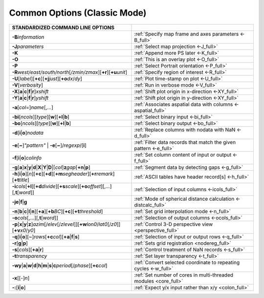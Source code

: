 #############################
Common Options (Classic Mode)
#############################

.. list-table::
   :widths: 50 50
   :header-rows: 1

   * - STANDARDIZED COMMAND LINE OPTIONS
     -
   * - **-B**\ *information*
     - :ref:`Specify map frame and axes parameters <-B_full>`
   * - **-J**\ *parameters*
     - :ref:`Select map projection <-J_full>`
   * - **-K**
     - :ref:`Append more PS later <-K_full>`
   * - **-O**
     - :ref:`This is an overlay plot <-O_full>`
   * - **-P**
     - :ref:`Select Portrait orientation <-P_full>`
   * - **-R**\ *west/east/south/north*\ [*/zmin/zmax*][**+r**][**+u**\ *unit*]
     - :ref:`Specify region of interest <-R_full>`
   * - **-U**\ [*label*][**+c**][**+j**\ *just*][**+o**\ *dx*/*dy*]
     - :ref:`Plot time-stamp on plot <-U_full>`
   * - **-V**\ [*verbosity*]
     - :ref:`Run in verbose mode <-V_full>`
   * - **-X**\ [**a**\|\ **c**\|\ **f**\|\ **r**]\ *xshift*
     - :ref:`Shift plot origin in x-direction <-XY_full>`
   * - **-Y**\ [**a**\|\ **c**\|\ **f**\|\ **r**]\ *yshift*
     - :ref:`Shift plot origin in y-direction <-XY_full>`
   * - **-a**\ [*col*\ =]\ *name*\ [,\ *...*]
     - :ref:`Associates aspatial data with columns <-aspatial_full>`
   * - **-bi**\ [*ncols*][*type*][**w**][**+l**\|\ **b**]
     - :ref:`Select binary input <-bi_full>`
   * - **-bo**\ [*ncols*][*type*][**w**][**+l**\|\ **b**]
     - :ref:`Select binary output <-bo_full>`
   * - **-d**\ [**i**\|\ **o**]\ *nodata*
     - :ref:`Replace columns with nodata with NaN <-d_full>`
   * - **-e**\ [**~**]\ *"pattern"* \| **-e**\ [**~**]/\ *regexp*/[**i**]
     - :ref:`Filter data records that match the given pattern <-e_full>`
   * - **-f**\ [**i**\|\ **o**]\ *colinfo*
     - :ref:`Set column content of input or output <-f_full>`
   * - **-g**\ [**a**]\ **x**\|\ **y**\|\ **d**\|\ **X**\|\ **Y**\|\ **D**\|[*col*]\ **z**\ *gap*\ [**+n**\|\ **p**]
     - :ref:`Segment data by detecting gaps <-g_full>`
   * - **-h**\ [**i**\|\ **o**][*n*][**+c**][**+d**][**+m**\ *segheader*][**+r**\ *remark*][**+t**\ *title*]
     - :ref:`ASCII tables have header record[s] <-h_full>`
   * - **-i**\ *cols*\ [**+l**][**+d**\ *divide*][**+s**\ *scale*][**+o**\ *offset*][,\ *...*][,\ **t**\ [*word*]]
     - :ref:`Selection of input columns <-icols_full>`
   * - **-je**\|\ **f**\|\ **g**
     - :ref:`Mode of spherical distance calculation <-distcalc_full>`
   * - **-n**\ [**b**\|\ **c**\|\ **l**\|\ **n**][**+a**][**+b**\ *BC*][**+c**][**+t**\ *threshold*]
     - :ref:`Set grid interpolation mode <-n_full>`
   * - **-o**\ *cols*\ [,...][,\ **t**\ [*word*]]
     - :ref:`Selection of output columns <-ocols_full>`
   * - **-p**\ [**x**\|\ **y**\|\ **z**]\ *azim*\ [/*elev*\ [/*zlevel*]][**+w**\ *lon0*/*lat0*\ [/*z0*]][**+v**\ *x0*/*y0*]
     - :ref:`Control 3-D perspective view <perspective_full>`
   * - **-q**\ [**i**\|\ **o**][~]\ *rows*\ [**+c**\ *col*][**+a**\|\ **f**\|\ **s**]
     - :ref:`Selection of input or output rows <-q_full>`
   * - **-r**\ [**g**\|\ **p**]
     - :ref:`Sets grid registration <nodereg_full>`
   * - **-s**\ [*cols*][**+a**\|\ **r**]
     - :ref:`Control treatment of NaN records <-s_full>`
   * - **-t**\ *transparency*
     - :ref:`Set layer transparency <-t_full>`
   * - **-wy**\|\ **a**\|\ **w**\|\ **d**\|\ **h**\|\ **m**\|\ **s**\|\ **c**\ *period*\ [/*phase*][**+c**\ *col*]
     - :ref:`Convert selected coordinate to repeating cycles <-w_full>`
   * - **-x**\ [[-]\ *n*]
     - :ref:`Set number of cores in multi-threaded modules <core_full>`
   * - **-:**\ [**i**\|\ **o**]
     - :ref:`Expect y/x input rather than x/y <colon_full>`
